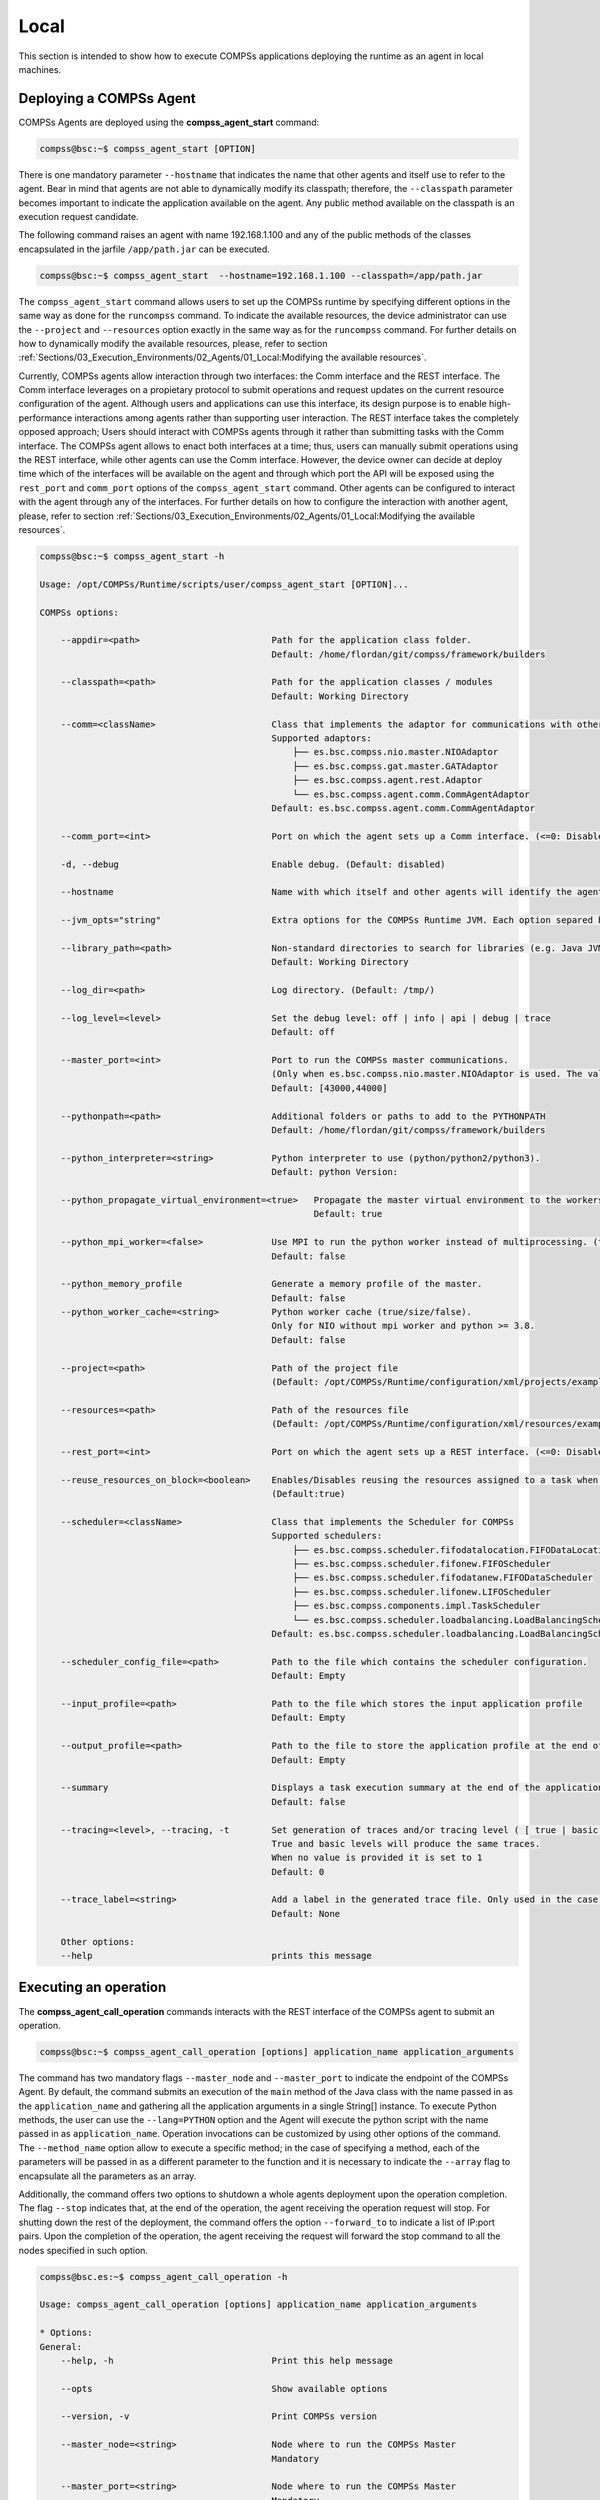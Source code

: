 Local
=======================
This section is intended to show how to execute COMPSs applications deploying the runtime as an agent in local machines.

Deploying a COMPSs Agent
------------------------
COMPSs Agents are deployed using the **compss_agent_start** command:

.. code-block:: console

    compss@bsc:~$ compss_agent_start [OPTION]
    
There is one mandatory parameter ``--hostname`` that indicates the name that other agents and itself use to refer to the agent. Bear in mind that agents are not able to dynamically modify its classpath; therefore, the ``--classpath`` parameter becomes important to indicate the application available on the agent. Any public method available on the classpath is an execution request candidate. 

The following command raises an agent with name 192.168.1.100 and any of the public methods of the classes encapsulated in the jarfile ``/app/path.jar`` can be executed.

.. code-block:: console

    compss@bsc:~$ compss_agent_start  --hostname=192.168.1.100 --classpath=/app/path.jar

The ``compss_agent_start`` command allows users to set up the COMPSs runtime by specifying different options in the same way as done for the ``runcompss`` command. To indicate the available resources, the device administrator can use the ``--project`` and ``--resources`` option exactly in the same way as for the ``runcompss`` command. For further details on how to dynamically modify the available resources, please, refer to section :ref:`Sections/03_Execution_Environments/02_Agents/01_Local:Modifying the available resources`. 

Currently, COMPSs agents allow interaction through two interfaces: the Comm interface and the REST interface. The Comm interface leverages on a propietary protocol to submit operations and request updates on the current resource configuration of the agent. Although users and applications can use this interface, its design purpose is to enable high-performance interactions among agents rather than supporting user interaction. The REST interface takes the completely opposed approach; Users should interact with COMPSs agents through it rather than submitting tasks with the Comm interface. The COMPSs agent allows to enact both interfaces at a time; thus, users can manually submit operations using the REST interface, while other agents can use the Comm interface. However, the device owner can decide at deploy time which of the interfaces will be available on the agent and through which port the API will be exposed using the ``rest_port`` and ``comm_port`` options of the ``compss_agent_start`` command. Other agents can be configured to interact with the agent through any of the interfaces. For further details on how to configure the interaction with another agent, please, refer to section :ref:`Sections/03_Execution_Environments/02_Agents/01_Local:Modifying the available resources`. 

.. code-block:: console

    compss@bsc:~$ compss_agent_start -h

    Usage: /opt/COMPSs/Runtime/scripts/user/compss_agent_start [OPTION]...

    COMPSs options:

        --appdir=<path>                         Path for the application class folder.
                                                Default: /home/flordan/git/compss/framework/builders

        --classpath=<path>                      Path for the application classes / modules
                                                Default: Working Directory

        --comm=<className>                      Class that implements the adaptor for communications with other nodes
                                                Supported adaptors:
                                                    ├── es.bsc.compss.nio.master.NIOAdaptor
                                                    ├── es.bsc.compss.gat.master.GATAdaptor
                                                    ├── es.bsc.compss.agent.rest.Adaptor
                                                    └── es.bsc.compss.agent.comm.CommAgentAdaptor
                                                Default: es.bsc.compss.agent.comm.CommAgentAdaptor

        --comm_port=<int>                       Port on which the agent sets up a Comm interface. (<=0: Disabled)

        -d, --debug                             Enable debug. (Default: disabled)

        --hostname                              Name with which itself and other agents will identify the agent.

        --jvm_opts="string"                     Extra options for the COMPSs Runtime JVM. Each option separed by "," and without blank spaces (Notice the quotes)

        --library_path=<path>                   Non-standard directories to search for libraries (e.g. Java JVM library, Python library, C binding library)
                                                Default: Working Directory

        --log_dir=<path>                        Log directory. (Default: /tmp/)

        --log_level=<level>                     Set the debug level: off | info | api | debug | trace
                                                Default: off

        --master_port=<int>                     Port to run the COMPSs master communications.
                                                (Only when es.bsc.compss.nio.master.NIOAdaptor is used. The value is overriden by the comm_port value.)
                                                Default: [43000,44000]

        --pythonpath=<path>                     Additional folders or paths to add to the PYTHONPATH
                                                Default: /home/flordan/git/compss/framework/builders

        --python_interpreter=<string>           Python interpreter to use (python/python2/python3).
                                                Default: python Version: 

        --python_propagate_virtual_environment=<true>   Propagate the master virtual environment to the workers (true/false).
                                                        Default: true

        --python_mpi_worker=<false>             Use MPI to run the python worker instead of multiprocessing. (true/false).
                                                Default: false

        --python_memory_profile                 Generate a memory profile of the master.
                                                Default: false
        --python_worker_cache=<string>          Python worker cache (true/size/false).
                                                Only for NIO without mpi worker and python >= 3.8.
                                                Default: false

        --project=<path>                        Path of the project file
                                                (Default: /opt/COMPSs/Runtime/configuration/xml/projects/examples/local/project.xml)

        --resources=<path>                      Path of the resources file
                                                (Default: /opt/COMPSs/Runtime/configuration/xml/resources/examples/local/resources.xml)

        --rest_port=<int>                       Port on which the agent sets up a REST interface. (<=0: Disabled)

        --reuse_resources_on_block=<boolean>    Enables/Disables reusing the resources assigned to a task when its execution stalls.
                                                (Default:true)

        --scheduler=<className>                 Class that implements the Scheduler for COMPSs
                                                Supported schedulers:
                                                    ├── es.bsc.compss.scheduler.fifodatalocation.FIFODataLocationScheduler
                                                    ├── es.bsc.compss.scheduler.fifonew.FIFOScheduler
                                                    ├── es.bsc.compss.scheduler.fifodatanew.FIFODataScheduler
                                                    ├── es.bsc.compss.scheduler.lifonew.LIFOScheduler
                                                    ├── es.bsc.compss.components.impl.TaskScheduler
                                                    └── es.bsc.compss.scheduler.loadbalancing.LoadBalancingScheduler
                                                Default: es.bsc.compss.scheduler.loadbalancing.LoadBalancingScheduler

        --scheduler_config_file=<path>          Path to the file which contains the scheduler configuration.
                                                Default: Empty

        --input_profile=<path>                  Path to the file which stores the input application profile
                                                Default: Empty

        --output_profile=<path>                 Path to the file to store the application profile at the end of the execution
                                                Default: Empty

        --summary                               Displays a task execution summary at the end of the application execution
                                                Default: false

        --tracing=<level>, --tracing, -t        Set generation of traces and/or tracing level ( [ true | basic ] | advanced | scorep | arm-map | arm-ddt | false)
                                                True and basic levels will produce the same traces.
                                                When no value is provided it is set to 1
                                                Default: 0

        --trace_label=<string>                  Add a label in the generated trace file. Only used in the case of tracing is activated.
                                                Default: None

        Other options:
        --help                                  prints this message



Executing an operation
------------------------
The **compss_agent_call_operation** commands interacts with the REST interface of the COMPSs agent to submit an operation.

.. code-block:: console

    compss@bsc:~$ compss_agent_call_operation [options] application_name application_arguments

The command has two mandatory flags ``--master_node`` and ``--master_port`` to indicate the endpoint of the COMPSs Agent. By default, the command submits an execution of the ``main`` method of the Java class with the name passed in as the ``application_name`` and gathering all the application arguments in a single String[] instance. To execute Python methods, the user can use the ``--lang=PYTHON`` option and the Agent will execute the python script with the name passed in as ``application_name``. Operation invocations can be customized by using other options of the command. The ``--method_name`` option allow to execute a specific method; in the case of specifying a method, each of the parameters will be passed in as a different parameter to the function and it is necessary to indicate the ``--array`` flag to encapsulate all the parameters as an array.

Additionally, the command offers two options to shutdown a whole agents deployment upon the operation completion. The flag ``--stop`` indicates that, at the end of the operation, the agent receiving the operation request will stop. For shutting down the rest of the deployment, the command offers the option ``--forward_to`` to indicate a list of IP:port pairs. Upon the completion of the operation, the agent receiving the request will forward the stop command to all the nodes specified in such option.

.. code-block:: console

    compss@bsc.es:~$ compss_agent_call_operation -h

    Usage: compss_agent_call_operation [options] application_name application_arguments

    * Options:
    General:
        --help, -h                              Print this help message

        --opts                                  Show available options

        --version, -v                           Print COMPSs version

        --master_node=<string>                  Node where to run the COMPSs Master
                                                Mandatory

        --master_port=<string>                  Node where to run the COMPSs Master
                                                Mandatory    

        --stop                                  Stops the agent after the execution
                                                of the task.   

        --forward_to=<list>                     Forwards the stop action to other
                                                agents, the list shoud follow the
                                                format:
                                                <ip1>:<port1>;<ip2>:<port2>...
    Launch configuration:
        --cei=<string>                          Canonical name of the interface declaring the methods
                                                Default: No interface declared

        --lang=<string>                         Language implementing the operation
                                                Default: JAVA

        --method_name=<string>                  Name of the method to invoke
                                                Default: main and enables array parameter

        --parameters_array, --array             Parameters are encapsulated as an array
                                                Default: disabled




For example, to submit the execution of the ``demoFunction`` method from the ``es.bsc.compss.tests.DemoClass`` class passing in a single parameter with value 1 on the agent 127.0.0.1 with a REST interface listening on port 46101, the user should execute the following example command:

.. code-block:: console

    compss@bsc.es:~$ compss_agent_call_operation --master_node="127.0.0.1" --master_port="46101" --method_name="demoFunction" es.bsc.compss.test.DemoClass 1 

For the agent to detect inner tasks within the operation execution, the COMPSs Programming model requires an interface selecting the methods to be replaced by asynchronous task creations. An invoker should use the ``--cei`` option to specify the name of the interface selecting the tasks. 

Modifying the available resources
---------------------------------
Finally, the COMPSs framework offers tree commands to control dynamically the pool of resources available for the runtime un one agent. These commands are ``compss_agent_add_resources``, ``compss_agent_reduce_resources`` and ``compss_agent_lost_resources``.

The **compss_agent_add_resources** commands interacts with the REST interface of the COMPSs agent to attach new resources to the Agent.

.. code-block:: console

    compss@bsc.es:~$ compss_agent_add_resources [options] resource_name [<adaptor_property_name=adaptor_property_value>]

By default, the command modifies the resource pool of the agent deployed on the node running the command listenning on port 46101; however, this can be modified by using the options ``--agent_node`` and ``--agent_port`` to indicate the endpoint of the COMPSs Agent. The other options passed in to the command modify the characteristics of the resources to attach; by default, it adds one single CPU core. However, it also allows to modify the amount of GPU cores, FPGAs, memory type and size and OS details. 

.. code-block:: console

    compss@bsc.es:~$ compss_agent_add_resources -h 

    Usage: compss_agent_add_resources [options] resource_name [<adaptor_property_name=adaptor_property_value>]

    * Options:
    General:
        --help, -h                              Print this help message

        --opts                                  Show available options

        --version, -v                           Print COMPSs version

        --agent_node=<string>                   Name of the node where to add the resource
                                                Default: 

        --agent_port=<string>                   Port of the node where to add the resource
                                                Default:                                             
    Resource description:
        --comm=<string>                         Canonical class name of the adaptor to interact with the resource 
                                                Default: es.bsc.compss.agent.comm.CommAgentAdaptor

        --cpu=<integer>                         Number of cpu cores available on the resource 
                                                Default: 1

        --gpu=<integer>                         Number of gpus devices available on the resource 
                                                Default: 0

        --fpga=<integer>                        Number of fpga devices available on the resource 
                                                Default: 0

        --mem_type=<string>                     Type of memory used by the resource
                                                Default: [unassigned]

        --mem_size=<string>                     Size of the memory available on the resource
                                                Default: -1

        --os_type=<string>                      Type of operating system managing the resource  
                                                Default: [unassigned]

        --os_distr=<string>                     Distribution of the operating system managing the resource  
                                                Default: [unassigned]
                                                
        --os_version=<string>                   Version of the operating system managing the resource  
                                                Default: [unassigned]

If ``resource_name`` matches the name of the Agent, the capabilities of the device are increased according to the description; otherwise, the runtime adds a remote worker to the  resource pool with the specified characteristics. Notice that, if there is another resource within the pool with the same name, the agent will increase the resources of such node instead of adding it as a new one. The ``--comm`` option is used for selecting which adaptor is used for interacting with the remote node; the default adaptor (CommAgent) interacts with the remote node through the Comm interface of the COMPSs agent.


The following command adds a new Agent onto the pool of resources of the Agent deployed at IP 192.168.1.70 with a REST Interface on port 46101. The new agent, which has 4 CPU cores, is deployed on IP 192.168.1.72 and has a Comm interface endpoint on port 46102.

.. code-block:: console

    compss@bsc.es:~$ compss_agent_add_resources --agent_node=192.168.1.70 --agent_port=46101 --cpu=4 192.168.1.72 Port=46102

Conversely, the ``compss_agent_reduce_resources`` command allows to reduce the number of resources configured in an agent. Executing the command causes the target agent to reduce the specified amount of resources from one of its configured neighbors. At the moment of the reception of the resource removal request, the agent might be actively using those remote resources by executing some tasks. If that is the case, the agent will register the resource reduction request, stop submitting more workload to the corresponding node, and, when the idle resources of the node match the request, the agent removes them from the pool. If upon the completion of the ``compss_agent_reduce_resources`` command no resources are associated to the reduced node, the node is completely removed from the resource pool of the agent. The options and default values are the same than for the ``compss_agent_add_resources`` command. Notice that ``--comm`` option is not available because only one resource can be associated to that name regardless the selected adaptor.

.. code-block:: console

    compss@bsc.es:~$ compss_agent_reduce_resources -h
    
    Usage: compss_agent_reduce_resources [options] resource_name

    * Options:
    General:
        --help, -h                              Print this help message

        --opts                                  Show available options

        --version, -v                           Print COMPSs version

        --agent_node=<string>                   Name of the node where to add the resource
                                                Default: 

        --agent_port=<string>                   Port of the node where to add the resource
                                                Default:                                             
    Resource description:
        --cpu=<integer>                         Number of cpu cores available on the resource 
                                                Default: 1

        --gpu=<integer>                         Number of gpus devices available on the resource 
                                                Default: 0

        --fpga=<integer>                        Number of fpga devices available on the resource 
                                                Default: 0

        --mem_type=<string>                     Type of memory used by the resource
                                                Default: [unassigned]

        --mem_size=<string>                     Size of the memory available on the resource
                                                Default: -1

        --os_type=<string>                      Type of operating system managing the resource  
                                                Default: [unassigned]

        --os_distr=<string>                     Distribution of the operating system managing the resource  
                                                Default: [unassigned]
                                                
        --os_version=<string>                   Version of the operating system managing the resource  
                                                Default: [unassigned]
 

Finally, the last command to control the pool of resources configured, ``compss_agent_lost_resources``, immediately removes from an agent's pool all the resources corresponding to the remote node associated to that name.

.. code-block:: console

    compss@bsc.es:~$ compss_agent_lost_resources [options] resource_name 

In this case, the only available options are those used for identifying the endpoint of the agent:``--agent_node`` and ``--agent_port``. As with the previous commands, by default, the request is submitted to the agent deployed on the IP address 127.0.0.1 and listenning on port 46101.
